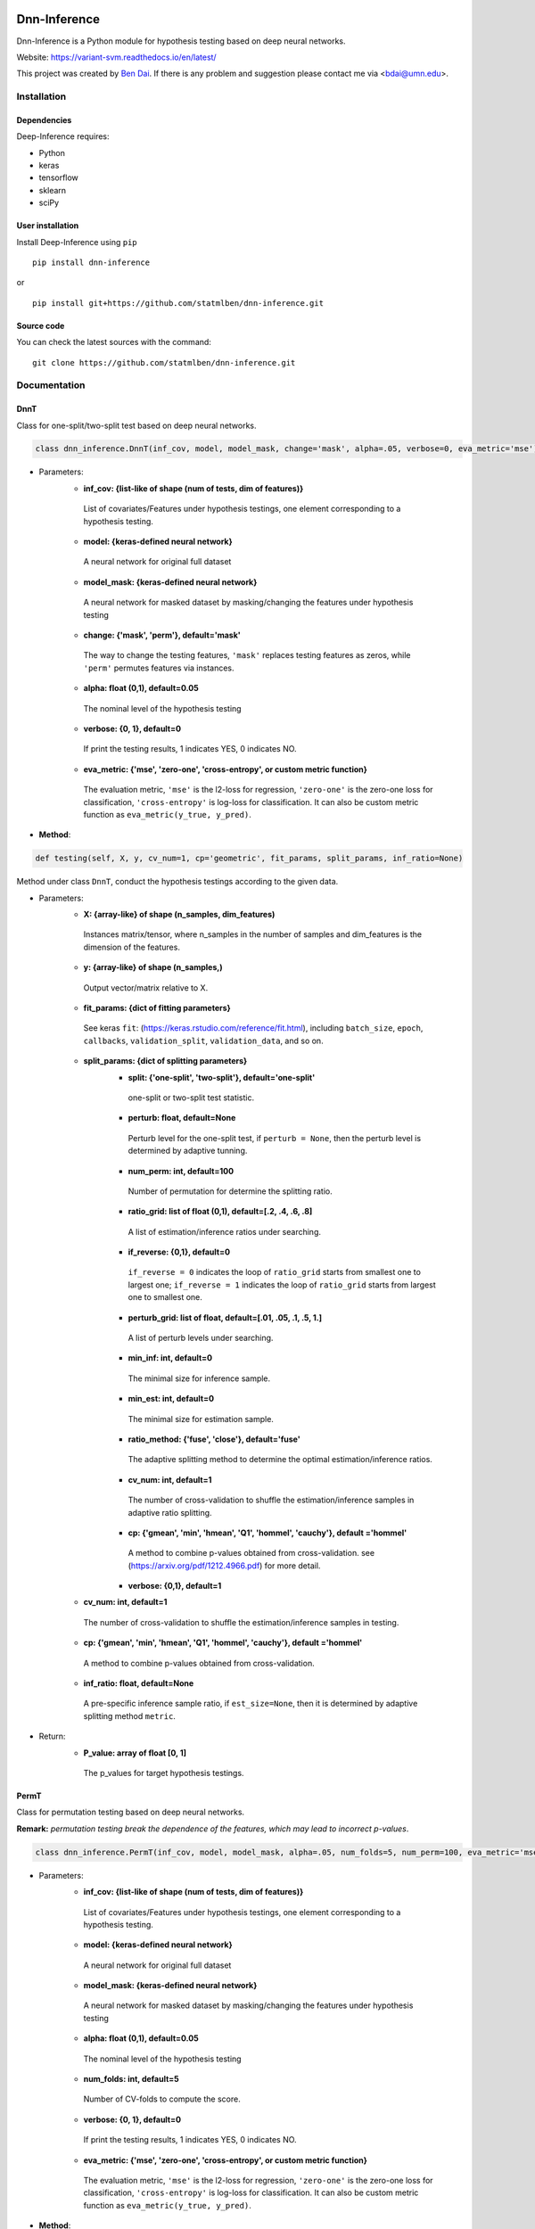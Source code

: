 .. -*- mode: rst -*-

|Keras|_ |Python3| |tensorflow|_

.. |Keras| image:: https://img.shields.io/badge/keras-tf.keras-red.svg
.. _Keras: https://keras.io/

.. |Python3| image:: https://img.shields.io/badge/python-3-green.svg

.. |tensorflow| image:: https://img.shields.io/badge/keras-tensorflow-blue.svg
.. _tensorflow: https://www.tensorflow.org/

Dnn-Inference
=============

Dnn-Inference is a Python module for hypothesis testing based on deep neural networks. 

Website: https://variant-svm.readthedocs.io/en/latest/

This project was created by `Ben Dai <http://users.stat.umn.edu/~bdai/>`_. If there is any problem and suggestion please contact me via <bdai@umn.edu>.

Installation
------------

Dependencies
~~~~~~~~~~~~

Deep-Inference requires:

- Python
- keras
- tensorflow
- sklearn
- sciPy

User installation
~~~~~~~~~~~~~~~~~

Install Deep-Inference using ``pip`` ::

	pip install dnn-inference

or ::

	pip install git+https://github.com/statmlben/dnn-inference.git

Source code
~~~~~~~~~~~

You can check the latest sources with the command::

    git clone https://github.com/statmlben/dnn-inference.git


Documentation
-------------

DnnT
~~~~
Class for one-split/two-split test based on deep neural networks. 

.. code:: python

	class dnn_inference.DnnT(inf_cov, model, model_mask, change='mask', alpha=.05, verbose=0, eva_metric='mse')

- Parameters:
	- **inf_cov: {list-like of shape (num of tests, dim of features)}** 
	 List of covariates/Features under hypothesis testings, one element corresponding to a hypothesis testing.
	- **model: {keras-defined neural network}** 
	 A neural network for original full dataset
	- **model_mask: {keras-defined neural network}**
	 A neural network for masked dataset by masking/changing the features under hypothesis testing
	- **change: {'mask', 'perm'}, default='mask'** 
	 The way to change the testing features, ``'mask'`` replaces testing features as zeros, while ``'perm'`` permutes features via instances.
	- **alpha: float (0,1), default=0.05**
	 The nominal level of the hypothesis testing
	- **verbose: {0, 1}, default=0**
	 If print the testing results, 1 indicates YES, 0 indicates NO.
	- **eva_metric: {'mse', 'zero-one', 'cross-entropy', or custom metric function}**
	 The evaluation metric, ``'mse'`` is the l2-loss for regression, ``'zero-one'`` is the zero-one loss for classification, ``'cross-entropy'`` is log-loss for classification. It can also be custom metric function as ``eva_metric(y_true, y_pred)``.

- **Method**:

.. code:: python

	def testing(self, X, y, cv_num=1, cp='geometric', fit_params, split_params, inf_ratio=None)
Method under class ``DnnT``, conduct the hypothesis testings according to the given data.

- Parameters:
	- **X: {array-like} of shape (n_samples, dim_features)**
	 Instances matrix/tensor, where n_samples in the number of samples and dim_features is the dimension of the features.
	- **y: {array-like} of shape (n_samples,)**
	 Output vector/matrix relative to X.
	- **fit_params: {dict of fitting parameters}**
	 See keras ``fit``: (https://keras.rstudio.com/reference/fit.html), including ``batch_size``, ``epoch``, ``callbacks``, ``validation_split``, ``validation_data``, and so on.
	- **split_params: {dict of splitting parameters}**
		- **split: {'one-split', 'two-split'}, default='one-split'**
		 one-split or two-split test statistic.
		- **perturb: float, default=None**
		 Perturb level for the one-split test, if ``perturb = None``, then the perturb level is determined by adaptive tunning.
		- **num_perm: int, default=100**
		 Number of permutation for determine the splitting ratio.
		- **ratio_grid: list of float (0,1), default=[.2, .4, .6, .8]**
		 A list of estimation/inference ratios under searching.
		- **if_reverse: {0,1}, default=0**
		 ``if_reverse = 0`` indicates the loop of ``ratio_grid`` starts from smallest one to largest one; ``if_reverse = 1`` indicates the loop of ``ratio_grid`` starts from largest one to smallest one.
		- **perturb_grid: list of float, default=[.01, .05, .1, .5, 1.]**
		 A list of perturb levels under searching. 
		- **min_inf: int, default=0**
		 The minimal size for inference sample.
		- **min_est: int, default=0**
		 The minimal size for estimation sample.
		- **ratio_method: {'fuse', 'close'}, default='fuse'**
		 The adaptive splitting method to determine the optimal estimation/inference ratios.
		- **cv_num: int, default=1**
		 The number of cross-validation to shuffle the estimation/inference samples in adaptive ratio splitting.
		- **cp: {'gmean', 'min', 'hmean', 'Q1', 'hommel', 'cauchy'}, default ='hommel'**
		 A method to combine p-values obtained from cross-validation. see (https://arxiv.org/pdf/1212.4966.pdf) for more detail.
		- **verbose: {0,1}, default=1**
	- **cv_num: int, default=1**
	 The number of cross-validation to shuffle the estimation/inference samples in testing.
	- **cp: {'gmean', 'min', 'hmean', 'Q1', 'hommel', 'cauchy'}, default ='hommel'**
	 A method to combine p-values obtained from cross-validation.
	- **inf_ratio: float, default=None**
	 A pre-specific inference sample ratio, if ``est_size=None``, then it is determined by adaptive splitting method ``metric``.

- Return:
	- **P_value: array of float [0, 1]**
	 The p_values for target hypothesis testings.


PermT
~~~~~
Class for permutation testing based on deep neural networks. 

**Remark:** *permutation testing break the dependence of the features, which may lead to incorrect p-values*.

.. code:: python

	class dnn_inference.PermT(inf_cov, model, model_mask, alpha=.05, num_folds=5, num_perm=100, eva_metric='mse', verbose=0)

- Parameters:
	- **inf_cov: {list-like of shape (num of tests, dim of features)}** 
	 List of covariates/Features under hypothesis testings, one element corresponding to a hypothesis testing.
	- **model: {keras-defined neural network}** 
	 A neural network for original full dataset
	- **model_mask: {keras-defined neural network}**
	 A neural network for masked dataset by masking/changing the features under hypothesis testing
	- **alpha: float (0,1), default=0.05**
	 The nominal level of the hypothesis testing
	- **num_folds: int, default=5**
	 Number of CV-folds to compute the score.
	- **verbose: {0, 1}, default=0**
	 If print the testing results, 1 indicates YES, 0 indicates NO.
	- **eva_metric: {'mse', 'zero-one', 'cross-entropy', or custom metric function}**
	 The evaluation metric, ``'mse'`` is the l2-loss for regression, ``'zero-one'`` is the zero-one loss for classification, ``'cross-entropy'`` is log-loss for classification. It can also be custom metric function as ``eva_metric(y_true, y_pred)``.

- **Method**:

.. code:: python

	def testing(self, X, y, fit_params)
Method under class ``DnnT``, conduct the hypothesis testings according to the given data.

- Parameters:
	- **X: {array-like}**
	 Instances matrix/tensor, where n_samples in the number of samples and dim_features is the dimension of the features.
	 If X is vectorized feature, ``shape`` should be ``(#Samples, dim of feaures)``
	 If X is image/matrix data, ``shape`` should be ``(#samples, img_rows, img_cols, channel)``, that is, **X must channel_last image data**.
	- **y: {array-like} of shape (n_samples,)**
	 Output vector/matrix relative to X.
	- **fit_params: {dict of fitting parameters}**
	 See keras ``fit``: (https://keras.rstudio.com/reference/fit.html), including ``batch_size``, ``epoch``, ``callbacks``, ``validation_split``, ``validation_data``, and so on.

- Return:
	- **P_value: array of float [0, 1]**
	 The p_values for target hypothesis testings.

Example
~~~~~~~
.. code:: python

	import numpy as np
	import keras
	from keras.datasets import mnist
	from keras.models import Sequential
	from keras.layers import Dense, Dropout, Flatten, Conv2D, MaxPooling2D
	from tensorflow.python.keras import backend as K
	import time
	from sklearn.model_selection import train_test_split
	from keras.optimizers import Adam, SGD
	from dnn_inference import DnnT

	num_classes = 2

	# input image dimensions
	img_rows, img_cols = 28, 28

	# the data, split between train and test sets
	(x_train, y_train), (x_test, y_test) = mnist.load_data()
	X = np.vstack((x_train, x_test))
	y = np.hstack((y_train, y_test))
	ind = (y == 9) + (y == 7)
	X, y = X[ind], y[ind]
	X = X.astype('float32')
	X += .01*abs(np.random.randn(14251, 28, 28))
	y[y==7], y[y==9] = 0, 1

	if K.image_data_format() == 'channels_first':
		X = X.reshape(x.shape[0], 1, img_rows, img_cols)
		input_shape = (1, img_rows, img_cols)
	else:
		X = X.reshape(X.shape[0], img_rows, img_cols, 1)
		input_shape = (img_rows, img_cols, 1)

	X /= 255.

	# convert class vectors to binary class matrices
	y = keras.utils.to_categorical(y, num_classes)

	K.clear_session()

	def cnn():
		model = Sequential()
		model.add(Conv2D(32, kernel_size=(3, 3), activation='relu', input_shape=input_shape))
		model.add(Conv2D(64, (3, 3), activation='relu'))
		model.add(MaxPooling2D(pool_size=(2, 2)))
		model.add(Dropout(0.25))
		model.add(Flatten())
		model.add(Dense(128, activation='relu'))
		model.add(Dropout(0.5))
		model.add(Dense(num_classes, activation='softmax'))
		model.compile(loss=keras.losses.binary_crossentropy, optimizer=keras.optimizers.Adam(0.005), metrics=['accuracy'])
		return model

	tic = time.perf_counter()
	model, model_mask = cnn(), cnn()

	from keras.callbacks import EarlyStopping
	es = EarlyStopping(monitor='val_accuracy', mode='max', verbose=1, patience=10, restore_best_weights=True)

	fit_params = {'callbacks': [es],
				  'epochs': 20,
				  'batch_size': 32,
				  'validation_split': .2,
				  'verbose': 1}

	split_params = {'split': 'one-split',
					'perturb': None,
					'num_perm': 1000,
					'ratio_grid': [.3, .4, .5],
					'perturb_grid': [.05, .1, .5, 1.],
					'min_inf': 100,
					'min_est': 1000,
					'split_method': 'close',
					'verbose': 1}

	inf_cov = [[np.arange(19,28), np.arange(13,20)], [np.arange(21,28), np.arange(4, 13)],
			   [np.arange(7,16), np.arange(9,16)]]

	shiing = DnnT(inf_cov=inf_cov, model=model, model_mask=model_mask, change='mask', eva_metric='zero-one')
	
	p_value_tmp, metric_tmp = shiing.testing(X, y, fit_params=fit_params, split_params=split_params)
	toc = time.perf_counter()
	print('testing time: %.3f' %(toc-tic))
